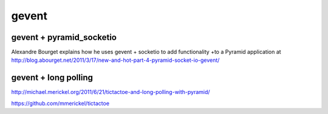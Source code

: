 gevent
++++++

gevent + pyramid_socketio
=========================

Alexandre Bourget explains how he uses gevent + socketio to add functionality
+to a Pyramid application at
http://blog.abourget.net/2011/3/17/new-and-hot-part-4-pyramid-socket-io-gevent/

gevent + long polling
=====================

http://michael.merickel.org/2011/6/21/tictactoe-and-long-polling-with-pyramid/

https://github.com/mmerickel/tictactoe

